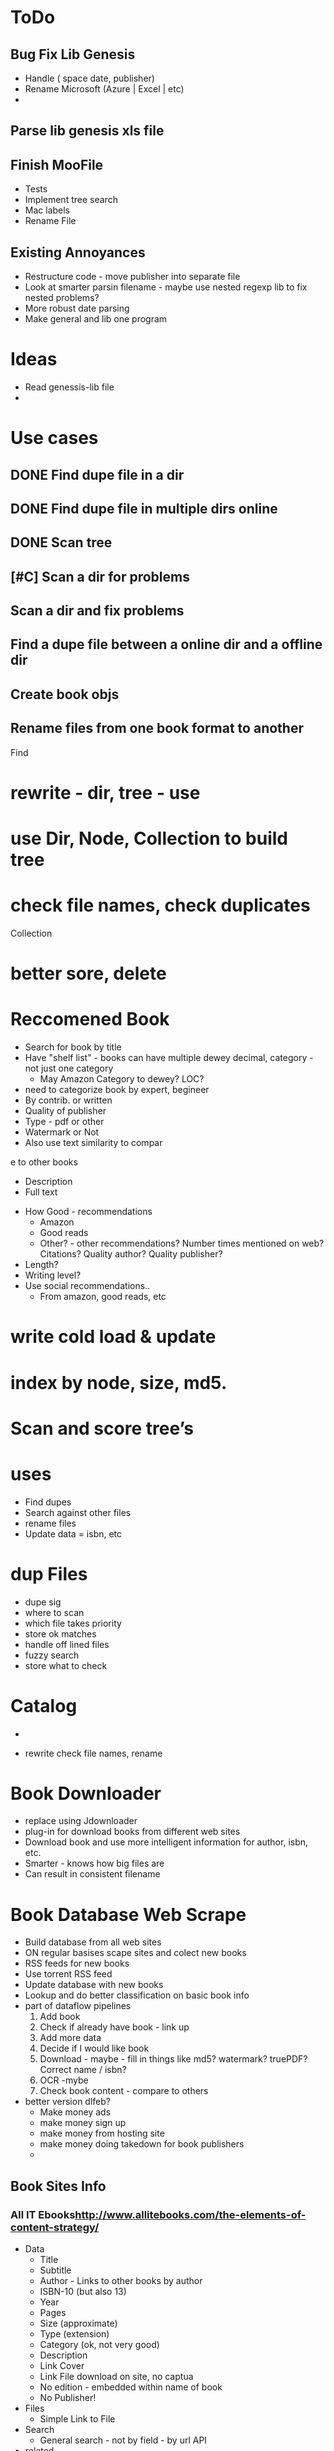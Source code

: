

* ToDo
** Bug Fix Lib Genesis
   + Handle ( space date, publisher)
   + Rename Microsoft (Azure | Excel | etc)
   + 


** Parse lib genesis xls file


** Finish MooFile
   + Tests
   + Implement tree search
   + Mac labels
   + Rename File



** Existing Annoyances
   + Restructure code - move publisher into separate file
   + Look at smarter parsin filename - maybe use nested regexp lib to fix nested problems?
   + More robust date parsing
   + Make general and lib one program
   

* Ideas
  + Read genessis-lib file
  + 

* Use cases
** DONE Find dupe file in a dir 
** DONE Find dupe file in multiple dirs online 
** DONE Scan tree
** [#C] Scan a dir for problems
** Scan a dir and fix problems
** Find a dupe file between a online dir and a offline dir

** Create book objs
** Rename files from one book format to another



Find

* rewrite - dir, tree - use 
* use Dir, Node, Collection to build tree
* check file names, check duplicates

Collection
* better sore, delete
* Reccomened Book
  + Search for book by title
  + Have "shelf list" - books can have multiple dewey decimal, category - not just one category
    + May Amazon Category to dewey? LOC?
  + need to categorize book by expert, begineer
  + By contrib. or written
  + Quality of publisher
  + Type - pdf or other
  + Watermark or Not
  + Also use text similarity to compar
e to other books
    + Description
    + Full text
  + How Good - recommendations
    + Amazon
    + Good reads
    + Other? - other recommendations? Number times mentioned on web? Citations? Quality author? Quality publisher?
  + Length?
  + Writing level?
  + Use social recommendations..
    + From amazon, good reads, etc

* write cold load & update
* index by node, size, md5.

* Scan and score tree’s

* uses
+ Find dupes
+ Search against other files
+ rename files
+ Update data = isbn, etc

* dup Files
  + dupe sig
  + where  to scan
  + which file takes priority
  + store ok matches
  + handle off lined files
  + fuzzy search
  + store what to check

* Catalog
  + 

+ rewrite check file names,  rename

* Book Downloader
  + replace using Jdownloader
  + plug-in for download books from different web sites
  + Download book and use more intelligent information for author, isbn, etc.
  + Smarter - knows how big files are
  + Can result in consistent filename
* Book Database Web Scrape
  + Build database from all web sites
  + ON regular basises scape sites and colect new books
  + RSS feeds for new books
  + Use torrent RSS feed
  + Update database with new books
  + Lookup and do better classification on basic book info
  + part of dataflow pipelines
    1. Add book
    2. Check if already have book - link up
    3. Add more data
    4. Decide if I would like book
    5. Download - maybe - fill in things like md5? watermark? truePDF? Correct name / isbn?
    6. OCR  -mybe
    7. Check book content - compare to others
  + better version dlfeb?
    + Make money ads
    + make money sign up
    + make money from hosting site
    + make money doing takedown for book publishers
    + 
** Book Sites Info
*** All IT Ebooks[[http://www.allitebooks.com/the-elements-of-content-strategy/]]
    + Data
      + Title
      + Subtitle
      + Author - Links to other books by author
      + ISBN-10 (but also 13)
      + Year
      + Pages
      + Size (approximate)
      + Type (extension)
      + Category (ok, not very good)
      + Description
      + Link Cover
      + Link File download on site, no captua
      + No edition - embedded within name of book
      + No Publisher!
    + Files
      + Simple Link to File
    + Search
      + General search - not by field - by url API
    + related
      + A set related books
*** LibgenIO - [[http://libgen.io/]]
    + [[http://libgen.io/book/index.php?md5=6E9860A2C0A5AD5FB95E017DF3BE2DA4][Data]]
      + Title (inc Subtitle)
      + Authors
      + ISBN
      + Publisher
      + Year
      + Language
      + Type (extension)
      + Size (exact)
      + Signature: MD% + others
      + Added Date
      + Edition
      + Many Others
      + Link Cover
      + Links to Libgen.pw, Libgen.io, Gen.lib.rus.ec, Bookzz.org
      + Permlink to file (md5)
      + Which files older and worse?
      + BibTex Info...
      + Index by ID, MD5
    + Search
      + Complex Search API - including recently added
      + Name
      + MD5
      + Or API  -return JSON
    + File
      + Simle Download link - link - no captchua
*** libgen.pw 
    + Awful search
    + Data
      + Title (no sub title?)
      + Size (aprox)
      + Authors
      + Cover Link
      + Direct Link Download
    + Download
      + Download - no captchua
	+ 
*** lib1.org (AKA Gen.lib.rus.ec)
    + Download only, no search

*** Bookzz.org
    + Data
      + Title (no subtitle)
      + Authors
      + Year
      + Language
      + ISBN
      + Cover
      + Type (extension)
      + Pages
      + Catagory: bad!
    + Search
      + Simple
      + Advanced: Restract by year, Language, Extension
      + By MD%, isbn?
    + File
      + Download - no captucha



    
      
    
    

** Book Search Sites
*** Amazon
    + Data
      + Title
      + Language
      + ISBN 10 & 13
      + Publisher
      + Author
      + Pages
      + Year
      + Category (multiple)
      
    + Search
    + related
      + related, sponsered, buy instead

    + 
** Other Sites
   + O'Reilly
   + Barnes & Nobile
   + OCLC Classify
   + WorldCat
   + Google Book
   + GoodReads
   + Safari Books
   + Powell
   + AbeBooks
   + Library of Congress
   + LibraryThing
   + 

* Ideas
  + Match files Org with fixed
  + For original files that are converted, watermark or no cover - look for better version on lib genesis.
    Scan subset original files. Look and see how many same files on lib genesis. Download and check of better.
    + Need detect watermark automatic
    + Need detect if have cover automatic
    + Need detect if converted automatic
    + 



* Design Database
  + How do we handle a book with same md6 in multiple database?
  + MD6 of a file is a "implementation" of a book
  + Book has title, edition, etc - not extension or md6
  + Implementation of book has unique md6, extension type, scanned or not, true pdf or not
  + Do I need to store info on where book is or just a link to one good database?
  + 

* Things Manually Fixing
** General
   + Edition - Ed.
   + Fix authors with _ in list
   + Fix %es2 - etc encoding in file name
   + Replace . with space in file name
** Publisher
   + Haravard Business Review - HBR
   + DK Publishing - DK
   + American Mathematical Society - AMS
   + Oxford University Press - Oxford
   + 

* General Parse File Names
  
* Create MooBook Catagory
  + Ttile, subtitle,
  + Year
  + Author list
  + Series
  + Publisher
  + ISBN list
  + ???
  + 
